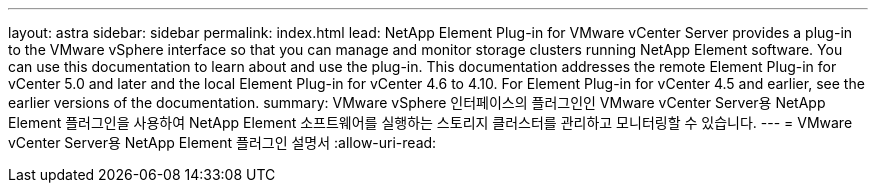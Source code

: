 ---
layout: astra 
sidebar: sidebar 
permalink: index.html 
lead: NetApp Element Plug-in for VMware vCenter Server provides a plug-in to the VMware vSphere interface so that you can manage and monitor storage clusters running NetApp Element software. You can use this documentation to learn about and use the plug-in. This documentation addresses the remote Element Plug-in for vCenter 5.0 and later and the local Element Plug-in for vCenter 4.6 to 4.10. For Element Plug-in for vCenter 4.5 and earlier, see the earlier versions of the documentation. 
summary: VMware vSphere 인터페이스의 플러그인인 VMware vCenter Server용 NetApp Element 플러그인을 사용하여 NetApp Element 소프트웨어를 실행하는 스토리지 클러스터를 관리하고 모니터링할 수 있습니다. 
---
= VMware vCenter Server용 NetApp Element 플러그인 설명서
:allow-uri-read: 


